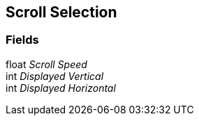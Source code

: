 [#manual/scroll-selection]

## Scroll Selection

### Fields

float _Scroll Speed_::

int _Displayed Vertical_::

int _Displayed Horizontal_::

ifdef::backend-multipage_html5[]
link:reference/scroll-selection.html[Reference]
endif::[]